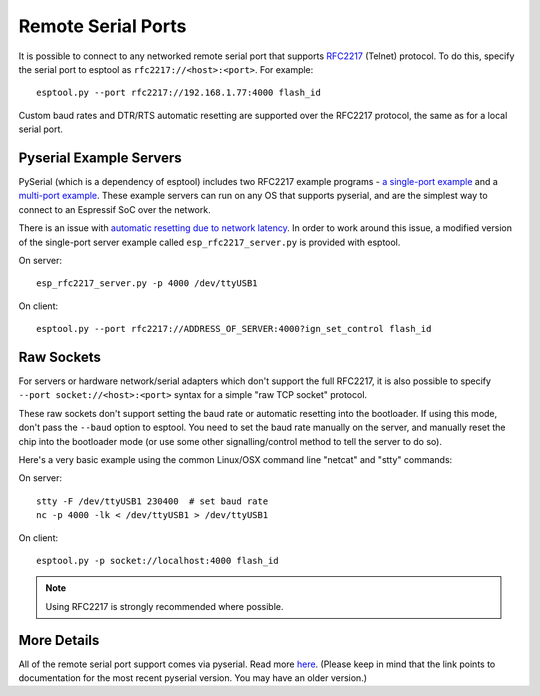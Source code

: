 Remote Serial Ports
===================

It is possible to connect to any networked remote serial port that supports `RFC2217 <http://www.ietf.org/rfc/rfc2217.txt>`__ (Telnet) protocol. To do this, specify the serial port to esptool as ``rfc2217://<host>:<port>``. For example:

::

    esptool.py --port rfc2217://192.168.1.77:4000 flash_id

Custom baud rates and DTR/RTS automatic resetting are supported over the RFC2217 protocol, the same as for a local serial port.

Pyserial Example Servers
------------------------

PySerial (which is a dependency of esptool) includes two RFC2217 example programs - `a single-port example <http://pyserial.readthedocs.io/en/latest/examples.html#single-port-tcp-ip-serial-bridge-rfc-2217>`__ and a `multi-port example <http://pyserial.readthedocs.io/en/latest/examples.html#multi-port-tcp-ip-serial-bridge-rfc-2217>`__.
These example servers can run on any OS that supports pyserial, and are the simplest way to connect to an Espressif SoC over the network.

There is an issue with `automatic resetting due to network latency <https://github.com/espressif/esptool/issues/383>`__. In order to work around this issue, a modified version of the single-port server example called ``esp_rfc2217_server.py`` is provided with esptool.

On server:

::

    esp_rfc2217_server.py -p 4000 /dev/ttyUSB1

On client:

::

    esptool.py --port rfc2217://ADDRESS_OF_SERVER:4000?ign_set_control flash_id


Raw Sockets
-----------

For servers or hardware network/serial adapters which don't support the full RFC2217, it is also possible to specify ``--port socket://<host>:<port>`` syntax for a simple "raw TCP socket" protocol.

These raw sockets don't support setting the baud rate or automatic resetting into the bootloader. If using this mode, don't pass the ``--baud`` option to esptool. You need to set the baud rate manually on the server, and manually reset the chip into the bootloader mode (or use some other signalling/control method to tell the server to do so).

Here's a very basic example using the common Linux/OSX command line "netcat" and "stty" commands:

On server:

::

    stty -F /dev/ttyUSB1 230400  # set baud rate
    nc -p 4000 -lk < /dev/ttyUSB1 > /dev/ttyUSB1

On client:

::

    esptool.py -p socket://localhost:4000 flash_id

.. note::

    Using RFC2217 is strongly recommended where possible.

More Details
------------

All of the remote serial port support comes via pyserial. Read more `here <http://pyserial.readthedocs.io/en/latest/url_handlers.html>`__. (Please keep in mind that the link points to documentation for the most recent pyserial version. You may have an older version.)
